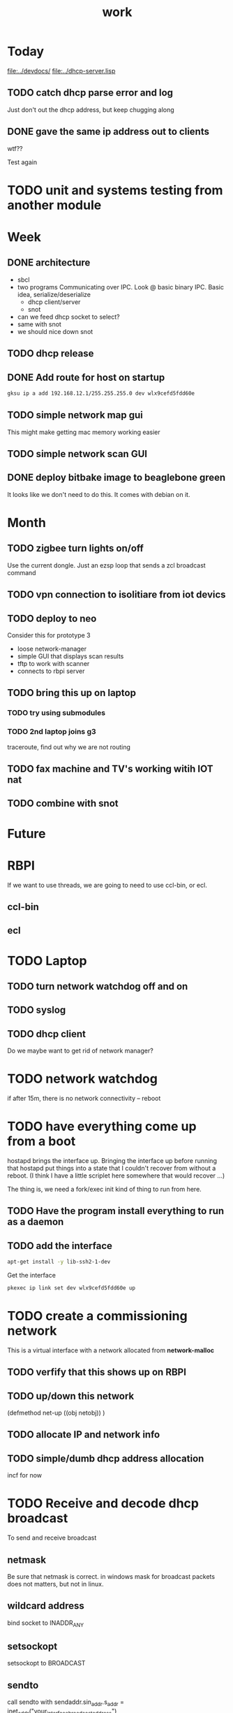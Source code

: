 #+title: work


* Today
  [[file:../devdocs/]]
  [[file:../dhcp-server.lisp]]

** TODO catch dhcp parse error and log
   Just don't out the dhcp address, but keep chugging along

** DONE gave the same ip address out to clients
   wtf??
   
   Test again

* TODO unit and systems testing from another module

* Week

** DONE architecture
   - sbcl
   - two programs
     Communicating over IPC.  Look @ basic binary IPC.   Basic idea, serialize/deserialize 
     - dhcp client/server
     - snot
   - can we feed dhcp socket to select?
   - same with snot
   - we should nice down snot


** TODO dhcp release

** DONE Add route for host on startup
#+BEGIN_SRC sh
    gksu ip a add 192.168.12.1/255.255.255.0 dev wlx9cefd5fdd60e
#+END_SRC

** TODO simple network map gui
    This might make getting mac memory working easier

** TODO simple network scan GUI

** DONE deploy bitbake image to beaglebone green
   It looks like we don't need to do this.  It comes with debian on it.

* Month
** TODO zigbee turn lights on/off
   Use the current dongle.  Just an ezsp loop that sends a zcl broadcast command

** TODO vpn connection to isolitiare from iot devics


** TODO deploy to neo 
   Consider this for prototype 3

   - loose network-manager
   - simple GUI that displays scan results
   - tftp to work with scanner
   - connects to rbpi server 

** TODO bring this up on laptop
*** TODO try using submodules 
*** TODO 2nd laptop joins g3
    traceroute, find out why we are not routing
** TODO fax machine and TV's working witih IOT nat

** TODO combine with snot

* Future



* RBPI
  If we want to use threads, we are going to need to use ccl-bin, or ecl.  
** ccl-bin
** ecl


* TODO Laptop
** TODO turn network watchdog off and on
** TODO syslog
** TODO dhcp client
   Do we maybe want to get rid of network manager?




* TODO network watchdog
  if after 15m, there is no network connectivity -- reboot


* TODO have everything come up from a boot
  hostapd brings the interface up.  Bringing the interface up before
  running that hostapd put things into a state that I couldn't recover
  from without a reboot. (I think I have a little scriplet here somewhere
  that would recover ...)

  The thing is, we need a fork/exec init kind of thing to run from here.
  
** TODO Have the program install everything to run as a daemon

** TODO add the interface

#+BEGIN_SRC sh
   apt-get install -y lib-ssh2-1-dev
#+END_SRC

#+RESULTS:

   Get the interface

#+BEGIN_SRC sh
   pkexec ip link set dev wlx9cefd5fdd60e up
#+END_SRC



* TODO create a commissioning network
  This is a virtual interface with a network allocated from *network-malloc*


** TODO verfify that this shows up on RBPI

** TODO up/down this network
   (defmethod net-up ((obj netobj))
    )

   
** TODO allocate IP and network info



** TODO simple/dumb dhcp address allocation
   incf for now


* TODO Receive and decode dhcp broadcast
  To send and receive broadcast

** netmask
   Be sure that netmask is correct. in windows mask for broadcast
    packets does not matters, but not in linux.

** wildcard address
   bind socket to INADDR_ANY

** setsockopt
   setsockopt to BROADCAST

** sendto
   call sendto with sendaddr.sin_addr.s_addr = inet_addr("your_interface_broadcast_address")

   call sento several times for each interface with its broadcast ip address.

** call recvfrom. any time before calling recvfrom, set up length parameter




* TODO move netsecurity.org document for erlang dhcp project here
  It was all there, except for the actual way to stop x-talk on the wireless lan (seperate networks for each node)



* TODO Add a section to construct a reply
  Use the *commissioning-network* info above

* TODO change the print-object to display mac address
  mac address should use the 'size' operator which is one of the first parameters
  which then allows us to trim the chaddr field.

* DONE dhcp network based ip allocation code

* DONE give the same address out for mac hit

* DONE check if rbpi has working watchdog

* DONE get mac address memory working

